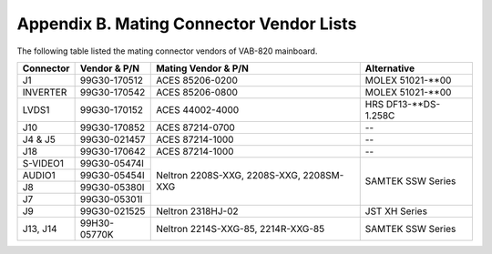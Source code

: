 .. _connectors:

Appendix B. Mating Connector Vendor Lists
=========================================

The following table listed the mating connector vendors of VAB-820 mainboard.

+----------+--------------+---------------------+----------------------+
|Connector | Vendor & P/N |Mating Vendor & P/N  |Alternative           |
+==========+==============+=====================+======================+
| J1       | 99G30-170512 |ACES 85206-0200      |MOLEX 51021-\*\*00    |
+----------+--------------+---------------------+----------------------+
| INVERTER | 99G30-170542 |ACES 85206-0800      |MOLEX 51021-\*\*00    |
+----------+--------------+---------------------+----------------------+
| LVDS1    | 99G30-170152 |ACES 44002-4000      |HRS DF13-\*\*DS-1.258C|
+----------+--------------+---------------------+----------------------+
| J10      | 99G30-170852 |ACES 87214-0700      |--                    |
+----------+--------------+---------------------+----------------------+
| J4 & J5  | 99G30-021457 |ACES 87214-1000      |--                    |
+----------+--------------+---------------------+----------------------+
| J18      | 99G30-170642 |ACES 87214-1000      |--                    |
+----------+--------------+---------------------+----------------------+
| S-VIDEO1 | 99G30-05474I |Neltron              |SAMTEK                |
+----------+--------------+2208S-XXG,           |SSW Series            |
| AUDIO1   | 99G30-05454I |2208S-XXG,           |                      |
+----------+--------------+2208SM-XXG           |                      |
| J8       | 99G30-05380I |                     |                      |
+----------+--------------+                     |                      |
| J7       | 99G30-05301I |                     |                      |
+----------+--------------+---------------------+----------------------+
| J9       | 99G30-021525 |Neltron 2318HJ-02    |JST XH Series         |
+----------+--------------+---------------------+----------------------+
| J13, J14 | 99H30-05770K |Neltron              |SAMTEK                |
|          |              |2214S-XXG-85,        |SSW Series            |
|          |              |2214R-XXG-85         |                      |
+----------+--------------+---------------------+----------------------+
